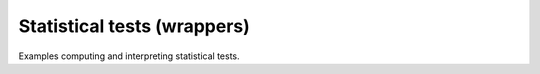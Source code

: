 Statistical tests (wrappers)
----------------------------

Examples computing and interpreting statistical tests.